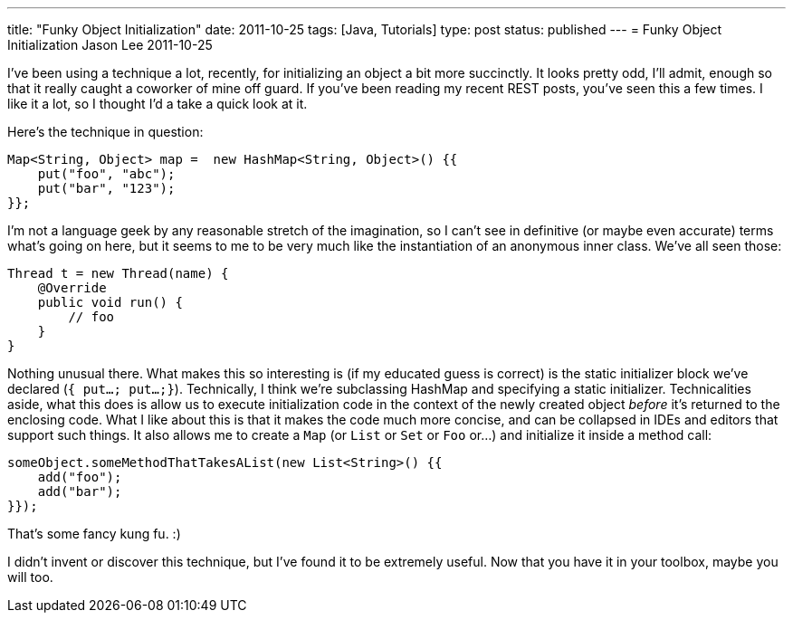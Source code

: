 ---
title: "Funky Object Initialization"
date: 2011-10-25
tags: [Java, Tutorials]
type: post
status: published
---
= Funky Object Initialization
Jason Lee
2011-10-25


I've been using a technique a lot, recently, for initializing an object a bit more succinctly.  It looks pretty odd, I'll admit, enough so that it really caught a coworker of mine off guard.  If you've been reading my recent REST posts, you've seen this a few times.  I like it a lot, so I thought I'd a take a quick look at it.
// more

Here's the technique in question:

[source,java,linenums]
----
Map<String, Object> map =  new HashMap<String, Object>() {{
    put("foo", "abc");
    put("bar", "123");
}};
----

I'm not a language geek by any reasonable stretch of the imagination, so I can't see in definitive (or maybe even accurate) terms what's going on here, but it seems to me to be very much like the instantiation of an anonymous inner class.  We've all seen those:

[source,java,linenums]
----
Thread t = new Thread(name) {
    @Override
    public void run() {
        // foo
    }
}
----

Nothing unusual there.  What makes this so interesting is (if my educated guess is correct) is the static initializer block we've declared (`{ put...; put...;}`).  Technically, I think we're subclassing HashMap and specifying a static initializer.  Technicalities aside, what this does is allow us to execute initialization code in the context of the newly created object _before_ it's returned to the enclosing code.  What I like about this is that it makes the code much more concise, and can be collapsed in IDEs and editors that support such things.  It also allows me to create a `Map` (or `List` or `Set` or `Foo` or...) and initialize it inside a method call:

[source,java,linenums]
----
someObject.someMethodThatTakesAList(new List<String>() {{
    add("foo");
    add("bar");
}});
----

That's some fancy kung fu. :)

I didn't invent or discover this technique, but I've found it to be extremely useful.  Now that you have it in your toolbox, maybe you will too.
